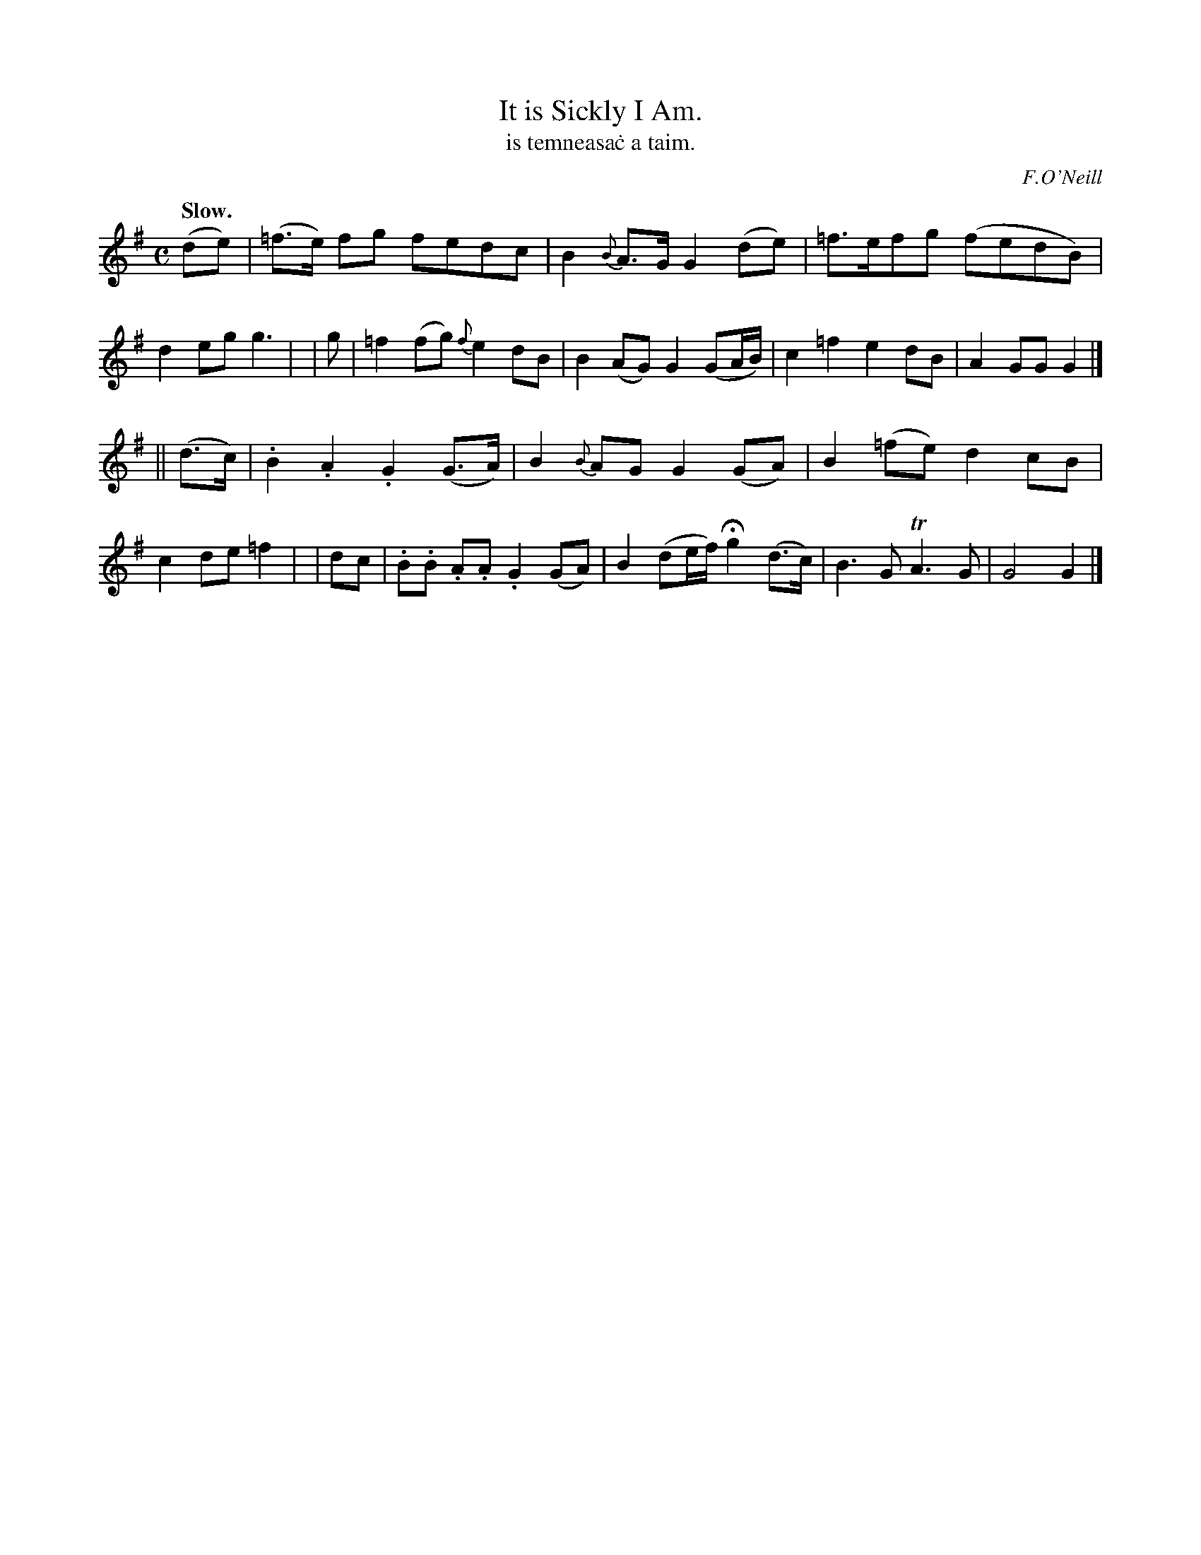 X: 568
T: It is Sickly I Am.
T: is temneasa\.c a taim.
R: air
%S: s: b:16(8+8)
O: F.O'Neill
B: O'Neill's 1850 #568
Z: J.B. Walsh walsh@math.ubc.ca
Q: "Slow."
M: C
L: 1/8
%Q: 45
K: G
(de) | (=f>e) fg fedc | B2 {B}A>G G2 (de) | =f>efg (fedB) | d2 eg g3 |\
| g | =f2 (fg){f}e2 dB | B2 (AG) G2 (GA/B/) | c2 =f2 e2 dB | A2 GG G2 |]
|| (d>c) | .B2 .A2 .G2 (G>A) | B2 {B}AG G2 (GA) | B2 (=fe) d2 cB | c2 de =f2 |\
| dc | .B.B .A.A .G2 (GA) | B2 (de/f/) Hg2 (d>c) | B3 G TA3 G | G4 G2 |]
